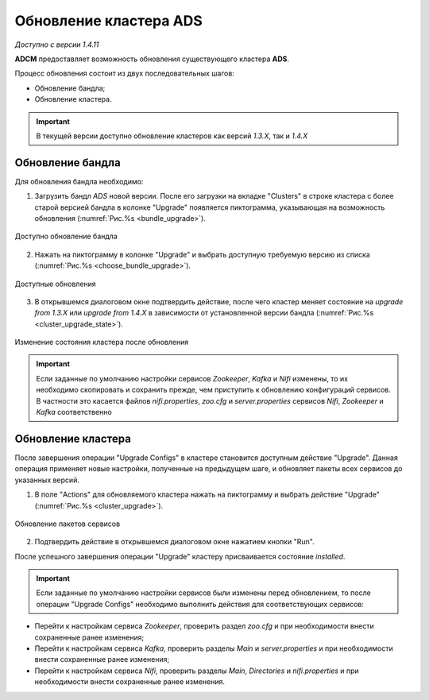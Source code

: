 Обновление кластера ADS
=========================

*Доступно с версии 1.4.11*

**ADCM** предоставляет возможность обновления существующего кластера **ADS**.

Процесс обновления состоит из двух последовательных шагов:

* Обновление бандла;
* Обновление кластера.

.. important:: В текущей версии доступно обновление кластеров как версий *1.3.X*, так и *1.4.X*


Обновление бандла
------------------

Для обновления бандла необходимо:

1. Загрузить бандл *ADS* новой версии. После его загрузки на вкладке "Clusters" в строке кластера с более старой версией бандла в колонке "Upgrade" появляется пиктограмма, указывающая на возможность обновления (:numref:`Рис.%s <bundle_upgrade>`).

.. _bundle_upgrade:

.. figure:: ../../imgs/bundle_upgrade.png
   :align: center

   Доступно обновление бандла


2. Нажать на пиктограмму в колонке "Upgrade" и выбрать доступную требуемую версию из списка (:numref:`Рис.%s <choose_bundle_upgrade>`).

.. _choose_bundle_upgrade:

.. figure:: ../../imgs/choose_bundle_upgrade.png
   :align: center

   Доступные обновления


3. В открывшемся диалоговом окне подтвердить действие, после чего кластер меняет состояние на *upgrade from 1.3.X* или *upgrade from 1.4.X* в зависимости от установленной версии бандла (:numref:`Рис.%s <cluster_upgrade_state>`).

.. _cluster_upgrade_state:

.. figure:: ../../imgs/cluster_upgrade_state.png
   :align: center

   Изменение состояния кластера после обновления


.. important:: Если заданные по умолчанию настройки сервисов *Zookeeper*, *Kafka* и *Nifi* изменены, то их необходимо скопировать и сохранить прежде, чем приступить к обновлению конфигураций сервисов. В частности это касается файлов *nifi.properties*, *zoo.cfg* и *server.properties* сервиcов *Nifi*, *Zookeeper* и *Kafka* соответственно


Обновление кластера
--------------------

После завершения операции "Upgrade Configs" в кластере становится доступным действие "Upgrade". Данная операция применяет новые настройки, полученные на предыдущем шаге, и обновляет пакеты всех сервисов до указанных версий.

1. В поле "Actions" для обновляемого кластера нажать на пиктограмму и выбрать действие "Upgrade" (:numref:`Рис.%s <cluster_upgrade>`).

.. _cluster_upgrade:

.. figure:: ../../imgs/cluster_upgrade.png
   :align: center

   Обновление пакетов сервисов

2. Подтвердить действие в открывшемся диалоговом окне нажатием кнопки "Run".

После успешного завершения операции "Upgrade" кластеру присваивается состояние *installed*.
   

.. important:: Если заданные по умолчанию настройки сервисов были изменены перед обновлением, то после операции "Upgrade Configs" необходимо выполнить действия для соответствующих сервисов:

* Перейти к настройкам сервиса *Zookeeper*, проверить раздел *zoo.cfg* и при необходимости внести сохраненные ранее изменения;

* Перейти к настройкам сервиса *Kafka*, проверить разделы *Main* и *server.properties* и при необходимости внести сохраненные ранее изменения;

* Перейти к настройкам сервиса *Nifi*, проверить разделы *Main*, *Directories* и *nifi.properties* и при необходимости внести сохраненные ранее изменения.
